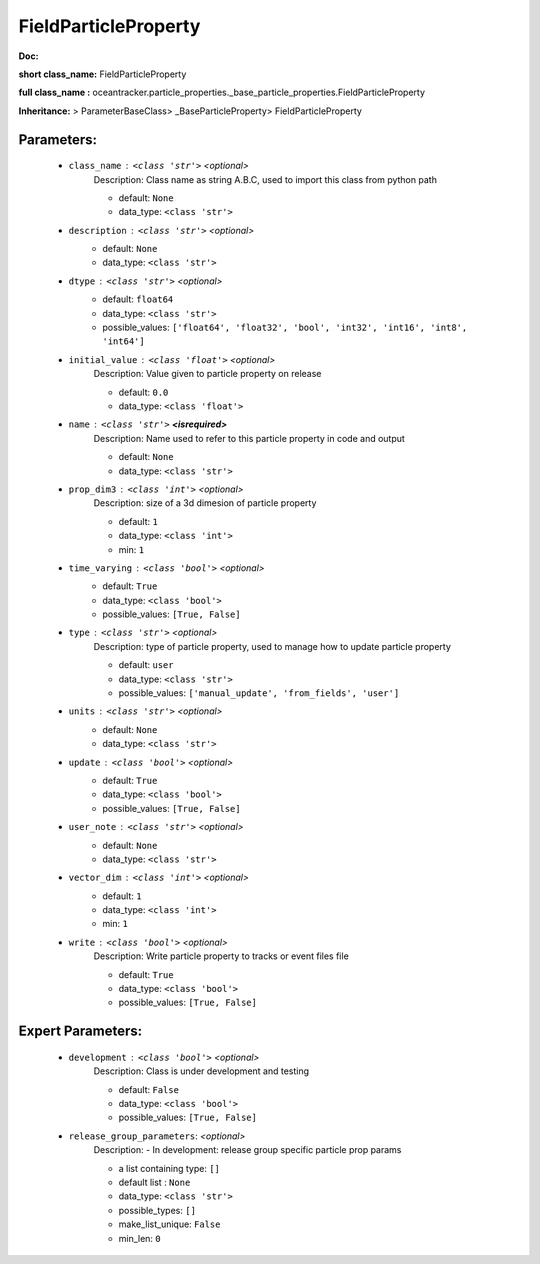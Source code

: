 ######################
FieldParticleProperty
######################

**Doc:** 

**short class_name:** FieldParticleProperty

**full class_name :** oceantracker.particle_properties._base_particle_properties.FieldParticleProperty

**Inheritance:** > ParameterBaseClass> _BaseParticleProperty> FieldParticleProperty


Parameters:
************

	* ``class_name`` :   ``<class 'str'>``   *<optional>*
		Description: Class name as string A.B.C, used to import this class from python path

		- default: ``None``
		- data_type: ``<class 'str'>``

	* ``description`` :   ``<class 'str'>``   *<optional>*
		- default: ``None``
		- data_type: ``<class 'str'>``

	* ``dtype`` :   ``<class 'str'>``   *<optional>*
		- default: ``float64``
		- data_type: ``<class 'str'>``
		- possible_values: ``['float64', 'float32', 'bool', 'int32', 'int16', 'int8', 'int64']``

	* ``initial_value`` :   ``<class 'float'>``   *<optional>*
		Description: Value given to particle property on release

		- default: ``0.0``
		- data_type: ``<class 'float'>``

	* ``name`` :   ``<class 'str'>`` **<isrequired>**
		Description: Name used to refer to this particle property in code and output

		- default: ``None``
		- data_type: ``<class 'str'>``

	* ``prop_dim3`` :   ``<class 'int'>``   *<optional>*
		Description: size of a 3d dimesion of particle property

		- default: ``1``
		- data_type: ``<class 'int'>``
		- min: ``1``

	* ``time_varying`` :   ``<class 'bool'>``   *<optional>*
		- default: ``True``
		- data_type: ``<class 'bool'>``
		- possible_values: ``[True, False]``

	* ``type`` :   ``<class 'str'>``   *<optional>*
		Description: type of particle property, used to manage how to update particle property

		- default: ``user``
		- data_type: ``<class 'str'>``
		- possible_values: ``['manual_update', 'from_fields', 'user']``

	* ``units`` :   ``<class 'str'>``   *<optional>*
		- default: ``None``
		- data_type: ``<class 'str'>``

	* ``update`` :   ``<class 'bool'>``   *<optional>*
		- default: ``True``
		- data_type: ``<class 'bool'>``
		- possible_values: ``[True, False]``

	* ``user_note`` :   ``<class 'str'>``   *<optional>*
		- default: ``None``
		- data_type: ``<class 'str'>``

	* ``vector_dim`` :   ``<class 'int'>``   *<optional>*
		- default: ``1``
		- data_type: ``<class 'int'>``
		- min: ``1``

	* ``write`` :   ``<class 'bool'>``   *<optional>*
		Description: Write particle property to tracks or event files file

		- default: ``True``
		- data_type: ``<class 'bool'>``
		- possible_values: ``[True, False]``



Expert Parameters:
*******************

	* ``development`` :   ``<class 'bool'>``   *<optional>*
		Description: Class is under development and testing

		- default: ``False``
		- data_type: ``<class 'bool'>``
		- possible_values: ``[True, False]``

	* ``release_group_parameters``:  *<optional>*
		Description: - In development: release group specific particle prop params

		- a list containing type:  ``[]``
		- default list : ``None``
		- data_type: ``<class 'str'>``
		- possible_types: ``[]``
		- make_list_unique: ``False``
		- min_len: ``0``



